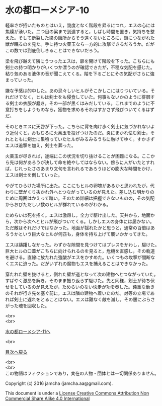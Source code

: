 #+OPTIONS: toc:nil
#+OPTIONS: \n:t

* 水の都ローメシア-10

  軽率さが招いたものとはいえ，幾度となく階段を昇るにつれ，エスの心には
  焦燥が湧いた。二つ目の梁まで到達すると，しばし時間を置き，気持ちを整
  えた。そして断裂した梁の箇所からそう遠くないところに，鎖につながれた
  獣が眠るのを見た。手に持つ火薬玉なら一方的に攻撃できるだろうか。だが
  この数では到底倒しきることはできないだろう。

  梁を飛び越えて隣にうつったエスは，扉を開けて階段を下った。こちらにも
  剣士の持つ明かりがいくつか漂うのが確認できたが，不穏な気配を感じた。
  粘り気のある液体の音が聞こえてくる。階を下るごとにその気配がさらに強
  まっていった。

  嫌な予感は的中した。あの忌々しいヒルがそこかしこにはりついている。そ
  れだけでなく，ヒルは剣士をも侵食していた。何事もないかのように徘徊す
  る剣士の衣服が蠢き，その一部が黒くはみだしている。これまでのように不
  意打ちをしようものなら，獲物を求めるそれはすかさず飛びついてくるはず
  だ。

  そのときエスに天啓が下った。こちらに背を向け歩く剣士に気づかれないよ
  う近付くと，おもむろに火薬玉を投げつけたのだ。炎にまかれ怯む剣士，そ
  れとともに剣士に巣喰っていたヒルがみるみるうちに融けてゆく。すかさず
  エスは追撃を加え，剣士を葬った。

  火薬玉が尽きれば，途端にこの状況を切り抜けることが困難になる。ここか
  ら先は何があろうが決して命を絶やしてはならない。傍らに人がいたとすれ
  ば，じれったさのあまり文句を言われるであろうほどの膨大な時間をかけ，
  エスは剣士を倒していった。

  やがてひらけた場所に出た。ここにもヒルの卵塊があるかと思われたが，代
  わりに壁がくり抜かれ外へとつながっているのが見えた。差し込む明かりの
  ために周囲はかえって暗い。そのため詳細は把握できないものの，その気配
  からおびただしい数のヒルが群れているのがわかる。

  ためらいは死を招く。エスは激昂し，全力で駆け出した。天井から，地面か
  ら，次から次へとヒルが飛びついてくる。しかしエスの身体には届かない。
  ただ敵はそれだけではなかった。地面が揺れたかと思うと，通常の百倍はあ
  ろうかという巨大なヒルが何匹も，身体を持ち上げて襲いかかってきた。

  エスは躊躇しなかった。わずかな隙間を見つけてはプレスをかわし，駆けた。
  巨大ヒルの口蓋がこちらに向けられるのを見ると，危機を直感し，その軌道
  を避ける。直線に放たれた強酸がエスをかすめた。いくつもの攻撃が間断な
  くエスに迫った。だがいずれの魔物もエスを捕えることはできなかった。

  穿たれた壁を抜けると，倒れた壁が道となって次の建物へとつながっていた。
  すばやく激昂を解き，そのまま振り返らず駆けた。先と同様，剣士が待ち伏
  せをしているのが見えたが，ためらいのない快走が功を奏した。鈍重な動き
  のそれが行き先を塞ぐ前に，エスは隣の建物へ着いたのだ。対等の立場であ
  れば剣士に遅れをとることはない。エスは難なく敵を滅し，その腰にぶらさ
  がった魂を回収した。

  <br>
  <br>

  [[https://github.com/jamcha-aa/EbonyBlades/blob/master/articles/lawmessiah/11.md][水の都ローメシア-11へ]]

  <br>

  [[https://github.com/jamcha-aa/EbonyBlades/blob/master/README.md][目次へ戻る]]

  <br>
  <br>
  この物語はフィクションであり，実在の人物・団体とは一切関係ありません。

  Copyright (c) 2016 jamcha (jamcha.aa@gmail.com).

  This document is under a [[http://creativecommons.org/licenses/by-nc-sa/4.0/deed][License Creative Commons Attribution Non Commercial Share Alike 4.0 International]]

  [[http://creativecommons.org/licenses/by-nc-sa/4.0/deed][file:http://i.creativecommons.org/l/by-nc-sa/3.0/80x15.png]]

